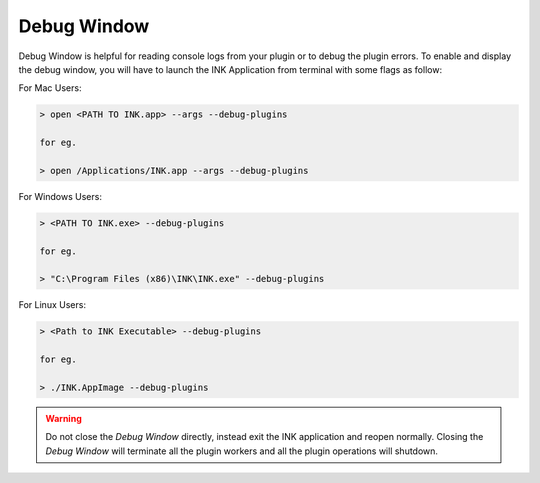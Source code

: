 Debug Window
============

Debug Window is helpful for reading console logs from your plugin or to debug the plugin errors. To enable and display the debug window, you will have to launch the INK Application from terminal with some flags as follow:

For Mac Users:

.. code::

   > open <PATH TO INK.app> --args --debug-plugins
   
   for eg.
   
   > open /Applications/INK.app --args --debug-plugins

For Windows Users:

.. code::

   > <PATH TO INK.exe> --debug-plugins
   
   for eg.
   
   > "C:\Program Files (x86)\INK\INK.exe" --debug-plugins

For Linux Users:

.. code::

   > <Path to INK Executable> --debug-plugins
   
   for eg.
   
   > ./INK.AppImage --debug-plugins

.. warning::

   Do not close the `Debug Window` directly, instead exit the INK application and reopen normally. Closing the `Debug Window` will terminate all the plugin workers and all the plugin operations will shutdown.